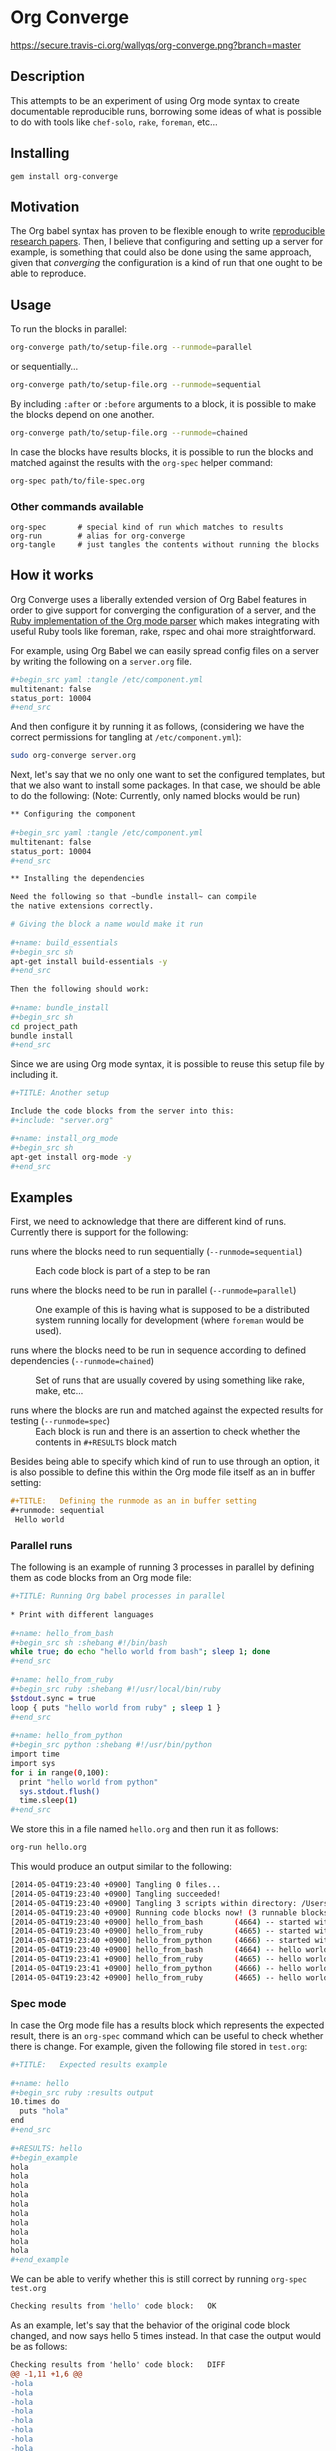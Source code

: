# -*- mode: org; mode: auto-fill; -*-
#+STARTUP:	showeverything

* Org Converge

[[https://secure.travis-ci.org/wallyqs/org-converge.png?branch=master]]

** Description

This attempts to be an experiment of using Org mode syntax to
create documentable reproducible runs, borrowing some ideas
of what is possible to do with tools like =chef-solo=,
=rake=, =foreman=, etc...

** Installing

: gem install org-converge

** Motivation

The Org babel syntax has proven to be flexible enough to write
[[http://www.jstatsoft.org/v46/i03][reproducible research papers]]. 
Then, I believe that configuring and setting up
a server for example, is something that could also be done using
the same approach, given that /converging/ the configuration 
is a kind of run that one ought to be able to reproduce.

** Usage

To run the blocks in parallel:

#+begin_src sh
org-converge path/to/setup-file.org --runmode=parallel
#+end_src

or sequentially...

#+begin_src sh
org-converge path/to/setup-file.org --runmode=sequential
#+end_src

By including ~:after~ or ~:before~ arguments to a block,
it is possible to make the blocks depend on one another.

#+begin_src sh
org-converge path/to/setup-file.org --runmode=chained
#+end_src

In case the blocks have results blocks, it is possible to run
the blocks and matched against the results with the ~org-spec~ helper command:

#+begin_src sh
org-spec path/to/file-spec.org
#+end_src

*** Other commands available

: org-spec       # special kind of run which matches to results
: org-run        # alias for org-converge
: org-tangle     # just tangles the contents without running the blocks

** How it works

Org Converge uses a liberally extended version of Org Babel
features in order to give support for converging the configuration
of a server, and the [[https://github.com/wallyqs/org-ruby][Ruby implementation of the Org mode parser]] 
which makes integrating with useful Ruby tools like foreman, rake, rspec and ohai more straightforward.

For example, using Org Babel we can easily spread config
files on a server by writing the following on a ~server.org~ file.

#+begin_src sh
,#+begin_src yaml :tangle /etc/component.yml
multitenant: false
status_port: 10004
,#+end_src
#+end_src

And then configure it by running it as follows, (considering we have
the correct permissions for tangling at =/etc/component.yml=): 

#+begin_src sh
sudo org-converge server.org
#+end_src

Next, let's say that we no only one want to set the configured templates,
but that we also want to install some packages. In that case, we
should be able to do the following:
(Note: Currently, only named blocks would be run)

#+begin_src sh
,** Configuring the component
　
,#+begin_src yaml :tangle /etc/component.yml
multitenant: false
status_port: 10004
,#+end_src  

,** Installing the dependencies

Need the following so that ~bundle install~ can compile 
the native extensions correctly.
 
# Giving the block a name would make it run
　
,#+name: build_essentials
,#+begin_src sh
apt-get install build-essentials -y
,#+end_src
　
Then the following should work:
　
,#+name: bundle_install　
,#+begin_src sh
cd project_path
bundle install
,#+end_src
#+end_src

Since we are using Org mode syntax, it is possible to reuse this setup file by including it.

#+begin_src sh
,#+TITLE: Another setup

Include the code blocks from the server into this:
,#+include: "server.org"

,#+name: install_org_mode
,#+begin_src sh
apt-get install org-mode -y
,#+end_src
#+end_src

#+end_src

** Examples

First, we need to acknowledge that there are different kind of runs. 
Currently there is support for the following:

- runs where the blocks need to run sequentially (~--runmode=sequential~) ::
  
  Each code block is part of a step to be ran
  
- runs where the blocks need to be run in parallel (~--runmode=parallel~) ::
  
  One example of this is having what is supposed to be a distributed system running locally for development (where ~foreman~ would be used).
  
- runs where the blocks need to be run in sequence according to defined dependencies (~--runmode=chained~) ::
  
  Set of runs that are usually covered by using something like rake, make, etc...

- runs where the blocks are run and matched against the expected results for testing (~--runmode=spec~) ::
  
  Each block is run and there is an assertion to check whether the contents in ~#+RESULTS~ block match
  
Besides being able to specify which kind of run to use through an option, it is also possible 
to define this within the Org mode file itself as an in buffer setting:

#+begin_src org
  ,#+TITLE:   Defining the runmode as an in buffer setting 
  ,#+runmode: sequential
   Hello world
#+end_src

*** Parallel runs

The following is an example of running 3 processes
in parallel by defining them as code blocks from 
an Org mode file:

#+begin_src sh
  ,#+TITLE: Running Org babel processes in parallel
  　
  ,* Print with different languages
   　　
  ,#+name: hello_from_bash
  ,#+begin_src sh :shebang #!/bin/bash
  while true; do echo "hello world from bash"; sleep 1; done
  ,#+end_src
　  　 
  ,#+name: hello_from_ruby
  ,#+begin_src ruby :shebang #!/usr/local/bin/ruby
  $stdout.sync = true
  loop { puts "hello world from ruby" ; sleep 1 }
  ,#+end_src
  　 　
  ,#+name: hello_from_python
  ,#+begin_src python :shebang #!/usr/bin/python
  import time
  import sys
  for i in range(0,100):
    print "hello world from python"
    sys.stdout.flush()
    time.sleep(1)
  ,#+end_src   
#+end_src

We store this in a file named =hello.org= and then run it as follows:

#+begin_src sh
org-run hello.org
#+end_src

This would produce an output similar to the following:

#+begin_src sh
[2014-05-04T19:23:40 +0900] Tangling 0 files...
[2014-05-04T19:23:40 +0900] Tangling succeeded!
[2014-05-04T19:23:40 +0900] Tangling 3 scripts within directory: /Users/wallyqs/repos/org-converge/run...
[2014-05-04T19:23:40 +0900] Running code blocks now! (3 runnable blocks found in total)
[2014-05-04T19:23:40 +0900] hello_from_bash       (4664) -- started with pid 4664
[2014-05-04T19:23:40 +0900] hello_from_ruby       (4665) -- started with pid 4665
[2014-05-04T19:23:40 +0900] hello_from_python     (4666) -- started with pid 4666
[2014-05-04T19:23:40 +0900] hello_from_bash       (4664) -- hello world from bash
[2014-05-04T19:23:41 +0900] hello_from_ruby       (4665) -- hello world from ruby
[2014-05-04T19:23:41 +0900] hello_from_python     (4666) -- hello world from python
[2014-05-04T19:23:42 +0900] hello_from_ruby       (4665) -- hello world from ruby
#+end_src

*** Spec mode

In case the Org mode file has a results block which represents the expected result, 
there is an ~org-spec~ command which can be useful to check whether there is change.
For example, given the following file stored in ~test.org~:

#+begin_src sh
  ,#+TITLE:   Expected results example
  　
  ,#+name: hello
  ,#+begin_src ruby :results output
  10.times do 
    puts "hola"
  end
  ,#+end_src
  　
  ,#+RESULTS: hello
  ,#+begin_example
  hola
  hola
  hola
  hola
  hola
  hola
  hola
  hola
  hola
  hola
  ,#+end_example
#+end_src

We can be able to verify whether this is still correct by running ~org-spec test.org~

#+begin_src sh
Checking results from 'hello' code block:	OK
#+end_src

As an example, let's say that the behavior of the original code block changed, and now says hello 5 times instead. 
In that case the output would be as follows:

#+begin_src diff
Checking results from 'hello' code block:	DIFF
@@ -1,11 +1,6 @@
-hola
-hola
-hola
-hola
-hola
-hola
-hola
-hola
-hola
-hola
+hello
+hello
+hello
+hello
+hello
#+end_src

** Contributing

The project is in very early development at this moment, but if you
feel that it is interesting enough, please create a ticket to start
the discussion.

